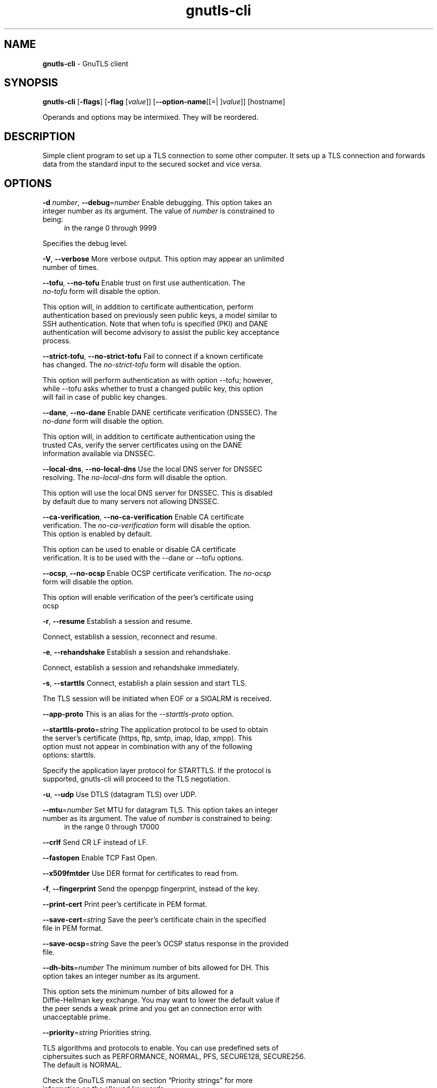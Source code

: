 .de1 NOP
.  it 1 an-trap
.  if \\n[.$] \,\\$*\/
..
.ie t \
.ds B-Font [CB]
.ds I-Font [CI]
.ds R-Font [CR]
.el \
.ds B-Font B
.ds I-Font I
.ds R-Font R
.TH gnutls-cli 1 "08 Jan 2017" "3.5.8" "User Commands"
.\"
.\" DO NOT EDIT THIS FILE (in-mem file)
.\"
.\" It has been AutoGen-ed
.\" From the definitions cli-args.def.tmp
.\" and the template file agman-cmd.tpl
.SH NAME
\f\*[B-Font]gnutls-cli\fP
\- GnuTLS client
.SH SYNOPSIS
\f\*[B-Font]gnutls-cli\fP
.\" Mixture of short (flag) options and long options
[\f\*[B-Font]\-flags\f[]]
[\f\*[B-Font]\-flag\f[] [\f\*[I-Font]value\f[]]]
[\f\*[B-Font]\-\-option-name\f[][[=| ]\f\*[I-Font]value\f[]]]
[hostname]
.sp \n(Ppu
.ne 2

Operands and options may be intermixed.  They will be reordered.
.sp \n(Ppu
.ne 2

.SH "DESCRIPTION"
Simple client program to set up a TLS connection to some other computer. 
It sets up a TLS connection and forwards data from the standard input to the secured socket and vice versa.
.SH "OPTIONS"
.TP
.NOP \f\*[B-Font]\-d\f[] \f\*[I-Font]number\f[], \f\*[B-Font]\-\-debug\f[]=\f\*[I-Font]number\f[]
Enable debugging.
This option takes an integer number as its argument.
The value of
\f\*[I-Font]number\f[]
is constrained to being:
.in +4
.nf
.na
in the range  0 through 9999
.fi
.in -4
.sp
Specifies the debug level.
.TP
.NOP \f\*[B-Font]\-V\f[], \f\*[B-Font]\-\-verbose\f[]
More verbose output.
This option may appear an unlimited number of times.
.sp
.TP
.NOP \f\*[B-Font]\-\-tofu\f[], \f\*[B-Font]\-\-no\-tofu\f[]
Enable trust on first use authentication.
The \fIno\-tofu\fP form will disable the option.
.sp
This option will, in addition to certificate authentication, perform authentication
based on previously seen public keys, a model similar to SSH authentication. Note that when tofu 
is specified (PKI) and DANE authentication will become advisory to assist the public key acceptance
process.
.TP
.NOP \f\*[B-Font]\-\-strict\-tofu\f[], \f\*[B-Font]\-\-no\-strict\-tofu\f[]
Fail to connect if a known certificate has changed.
The \fIno\-strict\-tofu\fP form will disable the option.
.sp
This option will perform authentication as with option \--tofu; however, while \--tofu asks whether to trust a changed public key, this option will fail in case of public key changes.
.TP
.NOP \f\*[B-Font]\-\-dane\f[], \f\*[B-Font]\-\-no\-dane\f[]
Enable DANE certificate verification (DNSSEC).
The \fIno\-dane\fP form will disable the option.
.sp
This option will, in addition to certificate authentication using 
the trusted CAs, verify the server certificates using on the DANE information
available via DNSSEC.
.TP
.NOP \f\*[B-Font]\-\-local\-dns\f[], \f\*[B-Font]\-\-no\-local\-dns\f[]
Use the local DNS server for DNSSEC resolving.
The \fIno\-local\-dns\fP form will disable the option.
.sp
This option will use the local DNS server for DNSSEC.
This is disabled by default due to many servers not allowing DNSSEC.
.TP
.NOP \f\*[B-Font]\-\-ca\-verification\f[], \f\*[B-Font]\-\-no\-ca\-verification\f[]
Enable CA certificate verification.
The \fIno\-ca\-verification\fP form will disable the option.
This option is enabled by default.
.sp
This option can be used to enable or disable CA certificate verification. It is to be used with the \--dane or \--tofu options.
.TP
.NOP \f\*[B-Font]\-\-ocsp\f[], \f\*[B-Font]\-\-no\-ocsp\f[]
Enable OCSP certificate verification.
The \fIno\-ocsp\fP form will disable the option.
.sp
This option will enable verification of the peer's certificate using ocsp
.TP
.NOP \f\*[B-Font]\-r\f[], \f\*[B-Font]\-\-resume\f[]
Establish a session and resume.
.sp
Connect, establish a session, reconnect and resume.
.TP
.NOP \f\*[B-Font]\-e\f[], \f\*[B-Font]\-\-rehandshake\f[]
Establish a session and rehandshake.
.sp
Connect, establish a session and rehandshake immediately.
.TP
.NOP \f\*[B-Font]\-s\f[], \f\*[B-Font]\-\-starttls\f[]
Connect, establish a plain session and start TLS.
.sp
The TLS session will be initiated when EOF or a SIGALRM is received.
.TP
.NOP \f\*[B-Font]\-\-app-proto\f[]
This is an alias for the \fI--starttls-proto\fR option.
.TP
.NOP \f\*[B-Font]\-\-starttls\-proto\f[]=\f\*[I-Font]string\f[]
The application protocol to be used to obtain the server's certificate (https, ftp, smtp, imap, ldap, xmpp).
This option must not appear in combination with any of the following options:
starttls.
.sp
Specify the application layer protocol for STARTTLS. If the protocol is supported, gnutls-cli will proceed to the TLS negotiation.
.TP
.NOP \f\*[B-Font]\-u\f[], \f\*[B-Font]\-\-udp\f[]
Use DTLS (datagram TLS) over UDP.
.sp
.TP
.NOP \f\*[B-Font]\-\-mtu\f[]=\f\*[I-Font]number\f[]
Set MTU for datagram TLS.
This option takes an integer number as its argument.
The value of
\f\*[I-Font]number\f[]
is constrained to being:
.in +4
.nf
.na
in the range  0 through 17000
.fi
.in -4
.sp
.TP
.NOP \f\*[B-Font]\-\-crlf\f[]
Send CR LF instead of LF.
.sp
.TP
.NOP \f\*[B-Font]\-\-fastopen\f[]
Enable TCP Fast Open.
.sp
.TP
.NOP \f\*[B-Font]\-\-x509fmtder\f[]
Use DER format for certificates to read from.
.sp
.TP
.NOP \f\*[B-Font]\-f\f[], \f\*[B-Font]\-\-fingerprint\f[]
Send the openpgp fingerprint, instead of the key.
.sp
.TP
.NOP \f\*[B-Font]\-\-print\-cert\f[]
Print peer's certificate in PEM format.
.sp
.TP
.NOP \f\*[B-Font]\-\-save\-cert\f[]=\f\*[I-Font]string\f[]
Save the peer's certificate chain in the specified file in PEM format.
.sp
.TP
.NOP \f\*[B-Font]\-\-save\-ocsp\f[]=\f\*[I-Font]string\f[]
Save the peer's OCSP status response in the provided file.
.sp
.TP
.NOP \f\*[B-Font]\-\-dh\-bits\f[]=\f\*[I-Font]number\f[]
The minimum number of bits allowed for DH.
This option takes an integer number as its argument.
.sp
This option sets the minimum number of bits allowed for a Diffie-Hellman key exchange. You may want to lower the default value if the peer sends a weak prime and you get an connection error with unacceptable prime.
.TP
.NOP \f\*[B-Font]\-\-priority\f[]=\f\*[I-Font]string\f[]
Priorities string.
.sp
TLS algorithms and protocols to enable. You can
use predefined sets of ciphersuites such as PERFORMANCE,
NORMAL, PFS, SECURE128, SECURE256. The default is NORMAL.
.sp
Check  the  GnuTLS  manual  on  section  \(lqPriority strings\(rq for more
information on the allowed keywords
.TP
.NOP \f\*[B-Font]\-\-x509cafile\f[]=\f\*[I-Font]string\f[]
Certificate file or PKCS #11 URL to use.
.sp
.TP
.NOP \f\*[B-Font]\-\-x509crlfile\f[]=\f\*[I-Font]file\f[]
CRL file to use.
.sp
.TP
.NOP \f\*[B-Font]\-\-pgpkeyfile\f[]=\f\*[I-Font]file\f[]
PGP Key file to use.
.sp
.TP
.NOP \f\*[B-Font]\-\-pgpkeyring\f[]=\f\*[I-Font]file\f[]
PGP Key ring file to use.
.sp
.TP
.NOP \f\*[B-Font]\-\-pgpcertfile\f[]=\f\*[I-Font]file\f[]
PGP Public Key (certificate) file to use.
This option must appear in combination with the following options:
pgpkeyfile.
.sp
.TP
.NOP \f\*[B-Font]\-\-x509keyfile\f[]=\f\*[I-Font]string\f[]
X.509 key file or PKCS #11 URL to use.
.sp
.TP
.NOP \f\*[B-Font]\-\-x509certfile\f[]=\f\*[I-Font]string\f[]
X.509 Certificate file or PKCS #11 URL to use.
This option must appear in combination with the following options:
x509keyfile.
.sp
.TP
.NOP \f\*[B-Font]\-\-pgpsubkey\f[]=\f\*[I-Font]string\f[]
PGP subkey to use (hex or auto).
.sp
.TP
.NOP \f\*[B-Font]\-\-srpusername\f[]=\f\*[I-Font]string\f[]
SRP username to use.
.sp
.TP
.NOP \f\*[B-Font]\-\-srppasswd\f[]=\f\*[I-Font]string\f[]
SRP password to use.
.sp
.TP
.NOP \f\*[B-Font]\-\-pskusername\f[]=\f\*[I-Font]string\f[]
PSK username to use.
.sp
.TP
.NOP \f\*[B-Font]\-\-pskkey\f[]=\f\*[I-Font]string\f[]
PSK key (in hex) to use.
.sp
.TP
.NOP \f\*[B-Font]\-p\f[] \f\*[I-Font]string\f[], \f\*[B-Font]\-\-port\f[]=\f\*[I-Font]string\f[]
The port or service to connect to.
.sp
.TP
.NOP \f\*[B-Font]\-\-insecure\f[]
Don't abort program if server certificate can't be validated.
.sp
.TP
.NOP \f\*[B-Font]\-\-ranges\f[]
Use length-hiding padding to prevent traffic analysis.
.sp
When possible (e.g., when using CBC ciphersuites), use length-hiding padding to prevent traffic analysis.
.TP
.NOP \f\*[B-Font]\-\-benchmark\-ciphers\f[]
Benchmark individual ciphers.
.sp
By default the benchmarked ciphers will utilize any capabilities of the local CPU to improve performance. To test against the raw software implementation set the environment variable GNUTLS_CPUID_OVERRIDE to 0x1.
.TP
.NOP \f\*[B-Font]\-\-benchmark\-tls\-kx\f[]
Benchmark TLS key exchange methods.
.sp
.TP
.NOP \f\*[B-Font]\-\-benchmark\-tls\-ciphers\f[]
Benchmark TLS ciphers.
.sp
By default the benchmarked ciphers will utilize any capabilities of the local CPU to improve performance. To test against the raw software implementation set the environment variable GNUTLS_CPUID_OVERRIDE to 0x1.
.TP
.NOP \f\*[B-Font]\-l\f[], \f\*[B-Font]\-\-list\f[]
Print a list of the supported algorithms and modes.
This option must not appear in combination with any of the following options:
port.
.sp
Print a list of the supported algorithms and modes. If a priority string is given then only the enabled ciphersuites are shown.
.TP
.NOP \f\*[B-Font]\-\-priority\-list\f[]
Print a list of the supported priority strings.
.sp
Print a list of the supported priority strings. The ciphersuites corresponding to each priority string can be examined using \-l \-p.
.TP
.NOP \f\*[B-Font]\-\-noticket\f[]
Don't allow session tickets.
.sp
.TP
.NOP \f\*[B-Font]\-\-srtp\-profiles\f[]=\f\*[I-Font]string\f[]
Offer SRTP profiles.
.sp
.TP
.NOP \f\*[B-Font]\-\-alpn\f[]=\f\*[I-Font]string\f[]
Application layer protocol.
This option may appear an unlimited number of times.
.sp
This option will set and enable the Application Layer Protocol Negotiation  (ALPN) in the TLS protocol.
.TP
.NOP \f\*[B-Font]\-b\f[], \f\*[B-Font]\-\-heartbeat\f[]
Activate heartbeat support.
.sp
.TP
.NOP \f\*[B-Font]\-\-recordsize\f[]=\f\*[I-Font]number\f[]
The maximum record size to advertize.
This option takes an integer number as its argument.
The value of
\f\*[I-Font]number\f[]
is constrained to being:
.in +4
.nf
.na
in the range  0 through 4096
.fi
.in -4
.sp
.TP
.NOP \f\*[B-Font]\-\-disable\-sni\f[]
Do not send a Server Name Indication (SNI).
.sp
.TP
.NOP \f\*[B-Font]\-\-disable\-extensions\f[]
Disable all the TLS extensions.
.sp
This option disables all TLS extensions. Deprecated option. Use the priority string.
.TP
.NOP \f\*[B-Font]\-\-inline\-commands\f[]
Inline commands of the form ^<cmd>^.
.sp
Enable inline commands of the form ^<cmd>^. The inline commands are expected to be in a line by themselves. The available commands are: resume and renegotiate.
.TP
.NOP \f\*[B-Font]\-\-inline\-commands\-prefix\f[]=\f\*[I-Font]string\f[]
Change the default delimiter for inline commands..
.sp
Change the default delimiter (^) used for inline commands. The delimiter is expected to be a single US-ASCII character (octets 0 \- 127). This option is only relevant if inline commands are enabled via the inline-commands option
.TP
.NOP \f\*[B-Font]\-\-provider\f[]=\f\*[I-Font]file\f[]
Specify the PKCS #11 provider library.
.sp
This will override the default options in /etc/gnutls/pkcs11.conf
.TP
.NOP \f\*[B-Font]\-\-fips140\-mode\f[]
Reports the status of the FIPS140-2 mode in gnutls library.
.sp
.TP
.NOP \f\*[B-Font]\-h\f[], \f\*[B-Font]\-\-help\f[]
Display usage information and exit.
.TP
.NOP \f\*[B-Font]\-\&!\f[], \f\*[B-Font]\-\-more-help\f[]
Pass the extended usage information through a pager.
.TP
.NOP \f\*[B-Font]\-v\f[] [{\f\*[I-Font]v|c|n\f[] \f\*[B-Font]\-\-version\f[] [{\f\*[I-Font]v|c|n\f[]}]}]
Output version of program and exit.  The default mode is `v', a simple
version.  The `c' mode will print copyright information and `n' will
print the full copyright notice.
.PP
.SH EXAMPLES
.br
\fBConnecting using PSK authentication\fP
.br
To connect to a server using PSK authentication, you need to enable the choice of PSK by using a cipher priority parameter such as in the example below. 
.br
.in +4
.nf
$ ./gnutls\-cli \-p 5556 localhost \-\-pskusername psk_identity \
    \-\-pskkey 88f3824b3e5659f52d00e959bacab954b6540344 \
    \-\-priority NORMAL:\-KX\-ALL:+ECDHE\-PSK:+DHE\-PSK:+PSK
Resolving 'localhost'...
Connecting to '127.0.0.1:5556'...
- PSK authentication.
- Version: TLS1.1
- Key Exchange: PSK
- Cipher: AES\-128\-CBC
- MAC: SHA1
- Compression: NULL
- Handshake was completed
- Simple Client Mode:
.in -4
.fi
By keeping the \-\-pskusername parameter and removing the \-\-pskkey parameter, it will query only for the password during the handshake. 
.sp
.br
\fBConnecting to STARTTLS services\fP
.br
.sp
You could also use the client to connect to services with starttls capability.
.br
.in +4
.nf
$ gnutls\-cli \-\-starttls\-proto smtp \-\-port 25 localhost
.in -4
.fi
.sp
.br
\fBListing ciphersuites in a priority string\fP
.br
To list the ciphersuites in a priority string:
.br
.in +4
.nf
$ ./gnutls\-cli \-\-priority SECURE192 \-l
Cipher suites for SECURE192
TLS_ECDHE_ECDSA_AES_256_CBC_SHA384         0xc0, 0x24	TLS1.2
TLS_ECDHE_ECDSA_AES_256_GCM_SHA384         0xc0, 0x2e	TLS1.2
TLS_ECDHE_RSA_AES_256_GCM_SHA384           0xc0, 0x30	TLS1.2
TLS_DHE_RSA_AES_256_CBC_SHA256             0x00, 0x6b	TLS1.2
TLS_DHE_DSS_AES_256_CBC_SHA256             0x00, 0x6a	TLS1.2
TLS_RSA_AES_256_CBC_SHA256                 0x00, 0x3d	TLS1.2
.sp
Certificate types: CTYPE\-X.509
Protocols: VERS\-TLS1.2, VERS\-TLS1.1, VERS\-TLS1.0, VERS\-SSL3.0, VERS\-DTLS1.0
Compression: COMP\-NULL
Elliptic curves: CURVE\-SECP384R1, CURVE\-SECP521R1
PK\-signatures: SIGN\-RSA\-SHA384, SIGN\-ECDSA\-SHA384, SIGN\-RSA\-SHA512, SIGN\-ECDSA\-SHA512
.in -4
.fi
.sp
.br
\fBConnecting using a PKCS #11 token\fP
.br
To connect to a server using a certificate and a private key present in a PKCS #11 token you 
need to substitute the PKCS 11 URLs in the x509certfile and x509keyfile parameters.
.sp
Those can be found using "p11tool \-\-list\-tokens" and then listing all the objects in the
needed token, and using the appropriate.
.br
.in +4
.nf
$ p11tool \-\-list\-tokens
.sp
Token 0:
URL: pkcs11:model=PKCS15;manufacturer=MyMan;serial=1234;token=Test
Label: Test
Manufacturer: EnterSafe
Model: PKCS15
Serial: 1234
.sp
$ p11tool \-\-login \-\-list\-certs "pkcs11:model=PKCS15;manufacturer=MyMan;serial=1234;token=Test"
.sp
Object 0:
URL: pkcs11:model=PKCS15;manufacturer=MyMan;serial=1234;token=Test;object=client;type=cert
Type: X.509 Certificate
Label: client
ID: 2a:97:0d:58:d1:51:3c:23:07:ae:4e:0d:72:26:03:7d:99:06:02:6a
.sp
$ MYCERT="pkcs11:model=PKCS15;manufacturer=MyMan;serial=1234;token=Test;object=client;type=cert"
$ MYKEY="pkcs11:model=PKCS15;manufacturer=MyMan;serial=1234;token=Test;object=client;type=private"
$ export MYCERT MYKEY
.sp
$ gnutls\-cli www.example.com \-\-x509keyfile $MYKEY \-\-x509certfile $MYCERT
.in -4
.fi
Notice that the private key only differs from the certificate in the type.
.SH "EXIT STATUS"
One of the following exit values will be returned:
.TP
.NOP 0 " (EXIT_SUCCESS)"
Successful program execution.
.TP
.NOP 1 " (EXIT_FAILURE)"
The operation failed or the command syntax was not valid.
.TP
.NOP 70 " (EX_SOFTWARE)"
libopts had an internal operational error.  Please report
it to autogen-users@lists.sourceforge.net.  Thank you.
.PP
.SH "SEE ALSO"
gnutls\-cli\-debug(1), gnutls\-serv(1)
.SH "AUTHORS"
Nikos Mavrogiannopoulos, Simon Josefsson and others; see /usr/share/doc/gnutls/AUTHORS for a complete list.
.SH "COPYRIGHT"
Copyright (C) 2000-2017 Free Software Foundation, and others all rights reserved.
This program is released under the terms of the GNU General Public License, version 3 or later.
.SH "BUGS"
Please send bug reports to: bugs@gnutls.org
.SH "NOTES"
This manual page was \fIAutoGen\fP-erated from the \fBgnutls-cli\fP
option definitions.
